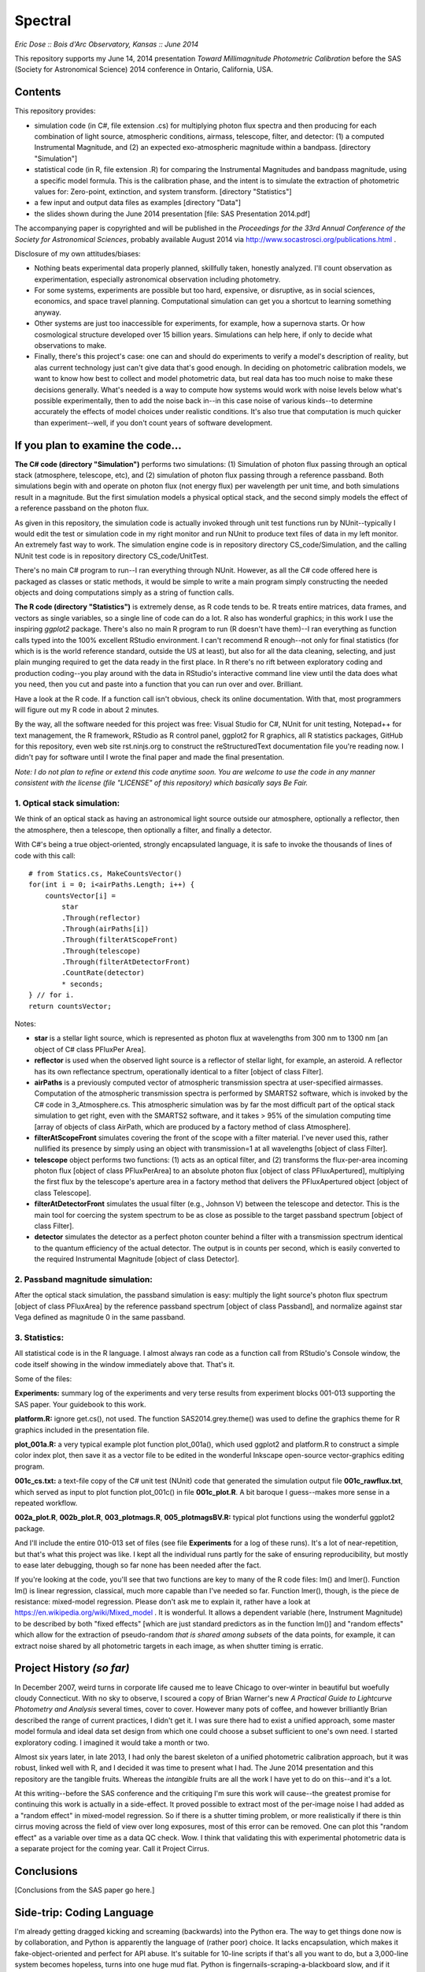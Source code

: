 Spectral
===============================
*Eric Dose :: Bois d'Arc Observatory, Kansas  ::  June 2014*

This repository supports my June 14, 2014 presentation *Toward Millimagnitude Photometric Calibration* before the SAS (Society for Astronomical Science) 2014 conference in Ontario, California, USA.

Contents
--------------------
This repository provides:

- simulation code (in C#, file extension .cs) for multiplying photon flux spectra and then producing for each combination of light source, atmospheric conditions, airmass, telescope, filter, and detector: (1) a computed Instrumental Magnitude, and (2) an expected exo-atmospheric magnitude within a bandpass. [directory "Simulation"]
- statistical code (in R, file extension .R) for comparing the Instrumental Magnitudes and bandpass magnitude, using a specific model formula. This is the calibration phase, and the intent is to simulate the extraction of photometric values for: Zero-point, extinction, and system transform. [directory "Statistics"]
- a few input and output data files as examples [directory "Data"]
- the slides shown during the June 2014 presentation [file: SAS Presentation 2014.pdf]

The accompanying paper is copyrighted and will be published in the *Proceedings for the 33rd Annual Conference of the Society for Astronomical Sciences*, probably available August 2014 via http://www.socastrosci.org/publications.html .

Disclosure of my own attitudes/biases:

- Nothing beats experimental data properly planned, skillfully taken, honestly analyzed. I'll count observation as experimentation, especially astronomical observation including photometry.
- For some systems, experiments are possible but too hard, expensive, or disruptive, as in social sciences, economics, and space travel planning. Computational simulation can get you a shortcut to learning something anyway.
- Other systems are just too inaccessible for experiments, for example, how a supernova starts. Or how cosmological structure developed over 15 billion years. Simulations can help here, if only to decide what observations to make.
- Finally, there's this project's case: one can and should do experiments to verify a model's description of reality, but alas current technology just can't give data that's good enough. In deciding on photometric calibration models, we want to know how best to collect and model photometric data, but real data has too much noise to make these decisions generally. What's needed is a way to compute how systems would work with noise levels below what's possible experimentally, then to add the noise back in--in this case noise of various kinds--to determine accurately the effects of model choices under realistic conditions. It's also true that computation is much quicker than experiment--well, if you don't count years of software development.

If you plan to examine the code...
--------------------------------------

**The C# code (directory "Simulation")** performs two simulations: (1) Simulation of photon flux passing through an optical stack (atmosphere, telescope, etc), and (2) simulation of photon flux passing through a reference passband. Both simulations begin with and operate on photon flux (not energy flux) per wavelength per unit time, and both simulations result in a magnitude. But the first simulation models a physical optical stack, and the second simply models the effect of a reference passband on the photon flux.

As given in this repository, the simulation code is actually invoked through unit test functions run by NUnit--typically I would edit the test or simulation code in my right monitor and run NUnit to produce text files of data in my left monitor. An extremely fast way to work. The simulation engine code is in repository directory CS_code/Simulation, and the calling NUnit test code is in repository directory CS_code/UnitTest.

There's no main C# program to run--I ran everything through NUnit. However, as all the C# code offered here is packaged as classes or static methods, it would be simple to write a main program simply constructing the needed objects and doing computations simply as a string of function calls.

**The R code (directory "Statistics")** is extremely dense, as R code tends to be. R treats entire matrices, data frames, and vectors as single variables, so a single line of code can do a lot. R also has wonderful graphics; in this work I use the inspiring *ggplot2* package. There's also no main R program to run (R doesn't have them)--I ran everything as function calls typed into the 100% excellent RStudio environment. I can't recommend R enough--not only for final statistics (for which is is the world reference standard, outside the US at least), but also for all the data cleaning, selecting, and just plain munging required to get the data ready in the first place. In R there's no rift between exploratory coding and production coding--you play around with the data in RStudio's interactive command line view until the data does what you need, then you cut and paste into a function that you can run over and over. Brilliant. 

Have a look at the R code. If a function call isn't obvious, check its online documentation. With that, most programmers will figure out my R code in about 2 minutes.

By the way, all the software needed for this project was free: Visual Studio for C#, NUnit for unit testing, Notepad++ for text management, the R framework, RStudio as R control panel, ggplot2 for R graphics, all R statistics packages, GitHub for this repository, even web site rst.ninjs.org to construct the reStructuredText documentation file you're reading now. I didn't pay for software until I wrote the final paper and made the final presentation.

*Note: I do not plan to refine or extend this code anytime soon. You are welcome to use the code in any manner consistent with the license (file "LICENSE" of this repository) which basically says Be Fair.*

1. Optical stack simulation:
^^^^^^^^^^^^^^^^^^^^^^^^^^^^^

We think of an optical stack as having an astronomical light source outside our atmosphere, optionally a reflector, then the atmosphere, then a telescope, then optionally a filter, and finally a detector.

With C#'s being a true object-oriented, strongly encapsulated language, it is safe to invoke the thousands of lines of code with this call: ::

            # from Statics.cs, MakeCountsVector()
            for(int i = 0; i<airPaths.Length; i++) {
                countsVector[i] = 
                    star
                    .Through(reflector)
                    .Through(airPaths[i])
                    .Through(filterAtScopeFront)
                    .Through(telescope)
                    .Through(filterAtDetectorFront)
                    .CountRate(detector)
                    * seconds;
            } // for i.
            return countsVector;

Notes:

- **star** is a stellar light source, which is represented as photon flux at wavelengths from 300 nm to 1300 nm [an object of C# class PFluxPer Area].
- **reflector** is used when the observed light source is a reflector of stellar light, for example, an asteroid. A reflector has its own reflectance spectrum, operationally identical to a filter [object of class Filter].
- **airPaths** is a previously computed vector of atmospheric transmission spectra at user-specified airmasses. Computation of the atmospheric transmission spectra is performed by SMARTS2 software, which is invoked by the C# code in 3_Atmosphere.cs. This atmospheric simulation was by far the most difficult part of the optical stack simulation to get right, even with the SMARTS2 software, and it takes > 95% of the simulation computing time [array of objects of class AirPath, which are produced by a factory method of class Atmosphere].
- **filterAtScopeFront** simulates covering the front of the scope with a filter material. I've never used this, rather nullified its presence by simply using an object with transmission=1 at all wavelengths [object of class Filter].
- **telescope** object performs two functions: (1) acts as an optical filter, and (2) transforms the flux-per-area incoming photon flux [object of class PFluxPerArea] to an absolute photon flux [object of class PFluxApertured], multiplying the first flux by the telescope's aperture area in a factory method that delivers the PFluxApertured object [object of class Telescope].
- **filterAtDetectorFront** simulates the usual filter (e.g., Johnson V) between the telescope and detector. This is the main tool for coercing the system spectrum to be as close as possible to the target passband spectrum [object of class Filter].
- **detector** simulates the detector as a perfect photon counter behind a filter with a transmission spectrum identical to the quantum efficiency of the actual detector. The output is in counts per second, which is easily converted to the required Instrumental Magnitude [object of class Detector].

2. Passband magnitude simulation:
^^^^^^^^^^^^^^^^^^^^^^^^^^^^^^^^^^^

After the optical stack simulation, the passband simulation is easy: multiply the light source's photon flux spectrum [object of class PFluxArea] by the reference passband spectrum [object of class Passband], and normalize against star Vega defined as magnitude 0 in the same passband.

3. Statistics:
^^^^^^^^^^^^^^^^^^^^^^^^^^^^^^^^^^^

All statistical code is in the R language. I almost always ran code as a function call from RStudio's Console window, the code itself showing in the window immediately above that. That's it. 

Some of the files:

**Experiments:** summary log of the experiments and very terse results from experiment blocks 001-013 supporting the SAS paper. Your guidebook to this work.

**platform.R:** ignore get.cs(), not used. The function SAS2014.grey.theme() was used to define the graphics theme for R graphics included in the presentation file.

**plot_001a.R:** a very typical example plot function plot_001a(), which used ggplot2 and platform.R to construct a simple color index plot, then save it as a vector file to be edited in the wonderful Inkscape open-source vector-graphics editing program.

**001c_cs.txt:** a text-file copy of the C# unit test (NUnit) code that generated the simulation output file **001c_rawflux.txt**, which served as input to plot function plot_001c() in file **001c_plot.R**. A bit baroque I guess--makes more sense in a repeated workflow.

**002a_plot.R**, **002b_plot.R**, **003_plotmags.R**, **005_plotmagsBV.R:** typical plot functions using the wonderful ggplot2 package.

And I'll include the entire 010-013 set of files (see file **Experiments** for a log of these runs). It's a lot of near-repetition, but that's what this project was like. I kept all the individual runs partly for the sake of ensuring reproducibility, but mostly to ease later debugging, though so far none has been needed after the fact.

If you're looking at the code, you'll see that two functions are key to many of the R code files: lm() and lmer(). Function lm() is linear regression, classical, much more capable than I've needed so far. Function lmer(), though, is the piece de resistance: mixed-model regression. Please don't ask me to explain it, rather have a look at https://en.wikipedia.org/wiki/Mixed_model . It is wonderful. It allows a dependent variable (here, Instrument Magnitude) to be described by both "fixed effects" [which are just standard predictors as in the function lm()] and "random effects" which allow for the extraction of pseudo-random *that is shared among subsets* of the data points, for example, it can extract noise shared by all photometric targets in each image, as when shutter timing is erratic.

Project History *(so far)*
----------------------------

In December 2007, weird turns in corporate life caused me to leave Chicago to over-winter in beautiful but woefully cloudy Connecticut. With no sky to observe, I scoured a copy of Brian Warner's new *A Practical Guide to Lightcurve Photometry and Analysis* several times, cover to cover. However many pots of coffee, and however brilliantly Brian described the range of current practices, I didn't get it. I was sure there had to exist a unified approach, some master model formula and ideal data set design from which one could choose a subset sufficient to one's own need. I started exploratory coding. I imagined it would take a month or two.

Almost six years later, in late 2013, I had only the barest skeleton of a unified photometric calibration approach, but it was robust, linked well with R, and I decided it was time to present what I had. The June 2014 presentation and this repository are the tangible fruits. Whereas the *intangible* fruits are all the work I have yet to do on this--and it's a lot.

At this writing--before the SAS conference and the critiquing I'm sure this work will cause--the greatest promise for continuing this work is actually in a side-effect. It proved possible to extract most of the per-image noise I had added as a "random effect" in mixed-model regression. So if there is a shutter timing problem, or more realistically if there is thin cirrus moving across the field of view over long exposures, most of this error can be removed. One can plot this "random effect" as a variable over time as a data QC check. Wow. I think that validating this with experimental photometric data is a separate project for the coming year. Call it Project Cirrus.

Conclusions
-----------

[Conclusions from the SAS paper go here.]

Side-trip: Coding Language
-----------------------------

I'm already getting dragged kicking and screaming (backwards) into the Python era. The way to get things done now is by collaboration, and Python is apparently the language of (rather poor) choice. It lacks encapsulation, which makes it fake-object-oriented and perfect for API abuse. It's suitable for 10-line scripts if that's all you want to do, but a 3,000-line system becomes hopeless, turns into one huge mud flat. Python is fingernails-scraping-a-blackboard slow, and if it weren't for Cython, I wouldn't bother. At least PyCharm and py.test make for an organized and visually soothing IDE, so OK that's something good.

In the end, I guess Python's the worst language except for most of the others. There's this rebellion out there in favor of free and open-source, and against corporation-driven tools. I can sympathize and have definitely benefited from the movement, even within this project. But there are casualties, and to me it goes too far. C#--a truly excellent technical programming language--is now right out, and even Java--which is just as cross-platform as Python, cleanly object-oriented, and 20-100 times faster than Python--is apparently too closely tied to one company's fate. Although I must note that many of these same people go all Derp-trance over Apple, the most closed and corporate environment of them all. Python is dependent on a Benevolent Dictator for Life, and Python True Believers consider this a feature, not a bug. The satire writes itself.

C# beautifully satisfies the scientific community's most common need for objects: a data block that answers for itself. You can construct a block of data that computes and returns any number of its own properties, and you can code it such that no one can screw it up even if they try to. If you link to it, it gives the right answer. Period. You have to compile it in, yes--but hey if you want to use Python for anything more than 2+2 or Shopping Carts, you have to compile Cython anyway, so...

R is underused in the scientific world. The statisticians and social scientists have all the fun (and that's probably the first time *that* sentence has ever been written).


2014-2015 Plans at Bois d'Arc Observatory
------------------------------------------

[extension to experimental data; Project Cirrus/mixed-model regression]
